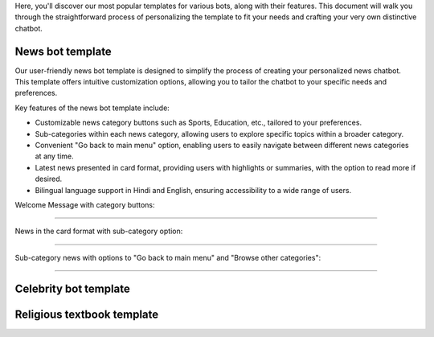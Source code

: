 Here, you'll discover our most popular templates for various bots, along with their features. This document will walk you through the straightforward process of personalizing the template to fit your needs and crafting your very own distinctive chatbot.

News bot template
===================

Our user-friendly news bot template is designed to simplify the process of creating your personalized news chatbot. This template offers intuitive customization options, allowing you to tailor the chatbot to your specific needs and preferences.

Key features of the news bot template include:

- Customizable news category buttons such as Sports, Education, etc., tailored to your preferences.
- Sub-categories within each news category, allowing users to explore specific topics within a broader category.
- Convenient "Go back to main menu" option, enabling users to easily navigate between different news categories at any time.
- Latest news presented in card format, providing users with highlights or summaries, with the option to read more if desired.
- Bilingual language support in Hindi and English, ensuring accessibility to a wide range of users.

Welcome Message with category buttons: 

.. image:: ../images/template_images/news_bot_welcome.png
        :alt: Deployment Structure
        :width: 3000
        :height: 300
        :align: left  

--------------------------------

News in the card format with sub-category option:

.. image:: ../images/template_images/news_category.png
        :alt: Deployment Structure
        :width: 3000
        :height: 500
        :align: left  

--------------------------------

Sub-category news with options to "Go back to main menu" and "Browse other categories": 

.. image:: ../images/template_images/news_backMenu.png
        :alt: Deployment Structure
        :width: 3000
        :height: 500
        :align: left  

--------------------------------


Celebrity bot template
=========================

Religious textbook template
===============================